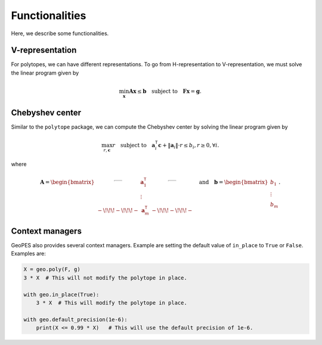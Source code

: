 Functionalities
===============

Here, we describe some functionalities. 

----------------
V-representation
----------------

For polytopes, we can have different representations. To go from H-representation to V-representation, we must solve the linear program given by

.. math:: \min_{\boldsymbol{x}} \boldsymbol{A} \boldsymbol{x} \leq \boldsymbol{b} \quad \text{subject to} \quad \boldsymbol{F} \boldsymbol{x} = \boldsymbol{g}.


----------------
Chebyshev center
----------------

Similar to the ``polytope`` package, we can compute the Chebyshev center by solving the linear program given by

.. math:: \max_{r, \boldsymbol{c}} r \quad \text{subject to} \quad \boldsymbol{a}_{i}^{\mathsf{T}} \boldsymbol{c} + \Vert \boldsymbol{a}_{i} \Vert \cdot r \leq b_{i}, r \geq 0, \forall i.

where 

.. math:: \boldsymbol{A} = \begin{bmatrix} \rule[.5ex]{2.5ex}{0.5pt} & \boldsymbol{a}_{1}^{\mathsf{T}} & \rule[.5ex]{2.5ex}{0.5pt} \\ & \vdots & \\ -\!\!\!-\!\!\!- & \boldsymbol{a}_{m}^{\mathsf{T}} & -\!\!\!-\!\!\!- \end{bmatrix} \quad \text{and} \quad \boldsymbol{b} = \begin{bmatrix} b_{1} \\ \vdots \\ b_{m} \end{bmatrix}.

----------------
Context managers
----------------

GeoPES also provides several context managers. Example are setting the default value of ``in_place`` to ``True`` or ``False``. Examples are:

.. code-block:: python

    X = geo.poly(F, g)  
    3 * X  # This will not modify the polytope in place.

    with geo.in_place(True):
        3 * X  # This will modify the polytope in place.
    
    with geo.default_precision(1e-6):
        print(X <= 0.99 * X)   # This will use the default precision of 1e-6.